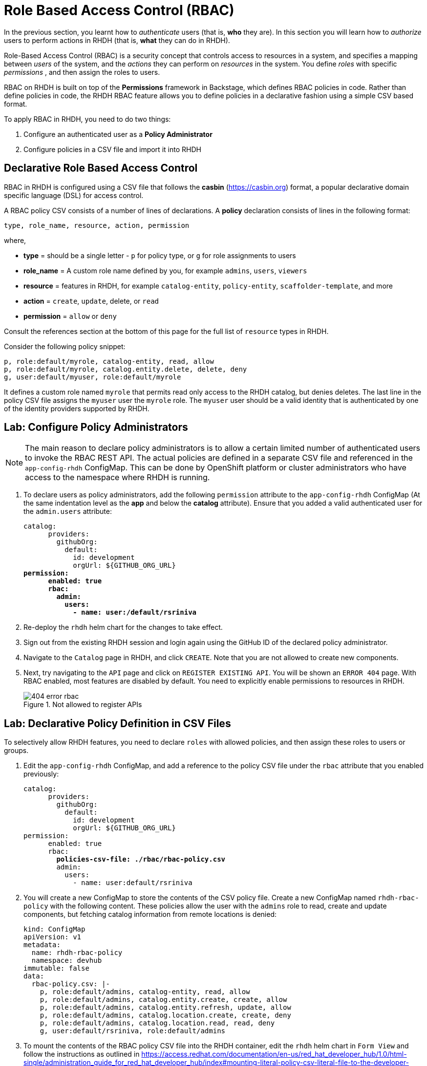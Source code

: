 # Role Based Access Control (RBAC)
:navtitle: Role Based Access Control

In the previous section, you learnt how to _authenticate_ users (that is, *who* they are). In this section you will learn how to _authorize_ users to perform actions in RHDH (that is, *what* they can do in RHDH).

Role-Based Access Control (RBAC) is a security concept that controls access to resources in a system, and specifies a mapping between _users_ of the system, and the _actions_ they can perform on _resources_ in the system. You define _roles_ with specific _permissions_ , and then assign the roles to users.

RBAC on RHDH is built on top of the *Permissions* framework in Backstage, which defines RBAC policies in code. Rather than define policies in code, the RHDH RBAC feature allows you to define policies in a declarative fashion using a simple CSV based format.

To apply RBAC in RHDH, you need to do two things:

. Configure an authenticated user as a *Policy Administrator*
. Configure policies in a CSV file and import it into RHDH

## Declarative Role Based Access Control

RBAC in RHDH is configured using a CSV file that follows the *casbin* (https://casbin.org) format, a popular declarative domain specific language (DSL) for access control.

A RBAC policy CSV consists of a number of lines of declarations. A *policy* declaration consists of lines in the following format:

[source,csv]
----
type, role_name, resource, action, permission
----
where,

* *type* = should be a single letter - `p` for policy type, or `g` for role assignments to users
* *role_name* = A custom role name defined by you, for example `admins`, `users`, `viewers`
* *resource* = features in RHDH, for example `catalog-entity`, `policy-entity`, `scaffolder-template`, and more
* *action* = `create`, `update`, delete, or `read`
* *permission* = `allow` or `deny`

Consult the references section at the bottom of this page for the full list of `resource` types in RHDH.

Consider the following policy snippet:

[source, csv]
----
p, role:default/myrole, catalog-entity, read, allow
p, role:default/myrole, catalog.entity.delete, delete, deny
g, user:default/myuser, role:default/myrole
----

It defines a custom role named `myrole` that permits read only access to the RHDH catalog, but denies deletes. The last line in the policy CSV file assigns the `myuser` user the `myrole` role. The `myuser` user should be a valid identity that is authenticated by one of the identity providers supported by RHDH.

## Lab: Configure Policy Administrators

NOTE: The main reason to declare policy administrators is to allow a certain limited number of authenticated users to invoke the RBAC REST API. The actual policies are defined in a separate CSV file and referenced in the `app-config-rhdh` ConfigMap. This can be done by OpenShift platform or cluster administrators who have access to the namespace where RHDH is running.

. To declare users as policy administrators, add the following `permission` attribute to the `app-config-rhdh` ConfigMap (At the same indentation level as the *app* and below the *catalog* attribute). Ensure that you added a valid authenticated user for the `admin.users` attribute:
+
[subs=+quotes]
----
catalog:
      providers:
        githubOrg:
          default:
            id: development
            orgUrl: ${GITHUB_ORG_URL}
*permission:
      enabled: true
      rbac:
        admin:
          users:
            - name: user:/default/rsriniva*
----

. Re-deploy the `rhdh` helm chart for the changes to take effect.

. Sign out from the existing RHDH session and login again using the GitHub ID of the declared policy administrator.

. Navigate to the `Catalog` page in RHDH, and click `CREATE`. Note that you are not allowed to create new components.

. Next, try navigating to the `API` page and click on `REGISTER EXISTING API`. You will be shown an `ERROR 404` page. With RBAC enabled, most features are disabled by default. You need to explicitly enable permissions to resources in RHDH.
+
image::404-error-rbac.png[title=Not allowed to register APIs]

## Lab: Declarative Policy Definition in CSV Files

To selectively allow RHDH features, you need to declare `roles` with allowed policies, and then assign these roles to users or groups.

. Edit the `app-config-rhdh` ConfigMap, and add a reference to the policy CSV file under the `rbac` attribute that you enabled previously:
+
[subs=+quotes]
----
catalog:
      providers:
        githubOrg:
          default:
            id: development
            orgUrl: ${GITHUB_ORG_URL}
permission:
      enabled: true
      rbac:
        *policies-csv-file: ./rbac/rbac-policy.csv*
        admin:
          users:
            - name: user:default/rsriniva
----

. You will create a new ConfigMap to store the contents of the CSV policy file. Create a new ConfigMap named `rhdh-rbac-policy` with the following content. These policies allow the user with the `admins` role to read, create and update components, but fetching catalog information from remote locations is denied:
+
[subs=+quotes]
----
kind: ConfigMap
apiVersion: v1
metadata:
  name: rhdh-rbac-policy
  namespace: devhub
immutable: false
data:
  rbac-policy.csv: |-
    p, role:default/admins, catalog-entity, read, allow
    p, role:default/admins, catalog.entity.create, create, allow
    p, role:default/admins, catalog.entity.refresh, update, allow
    p, role:default/admins, catalog.location.create, create, deny
    p, role:default/admins, catalog.location.read, read, deny
    g, user:default/rsriniva, role:default/admins
----

. To mount the contents of the RBAC policy CSV file into the RHDH container, edit the `rhdh` helm chart in `Form View` and follow the instructions as outlined in https://access.redhat.com/documentation/en-us/red_hat_developer_hub/1.0/html-single/administration_guide_for_red_hat_developer_hub/index#mounting-literal-policy-csv-literal-file-to-the-developer-hub-helm-chart. Ensure that the paths and name of ConfigMap match your set up.
+
WARNING: Exercise caution when adding new volume mounts and new volumes in the helm chart form view. Do NOT delete the existing volume mounts, otherwise various features and functionality in RHDH will be broken
+
image::container-vol-mounts.png[title=Container Volume Mounts Configuration]
+
image::container-volumes.png[title=Container Volumes Configuration]
+
image::rbac-configmap.png[title=RBAC ConfigMap Configuration]


. Re-deploy the helm chart to re-read the new configuration.

. Sign out and sign in again as the user (the user who was assigned the `admins` role) you mentioned in the policy CSV file. Navigate to the `Catalog` page, and click `CREATE`. Note that you are now allowed to create new components.

. Click `API` and note that you are now allowed to register new APIs.

. Try and register a new API or component by entering `https://github.com/backstage/backstage/blob/master/catalog-info.yaml` into the `Select URL` field, and then click `ANALYZE`. Note that the *deny* policy for `catalog.location` in your RBAC prevents RHDH from fetching the metadata about the component. You will see an error:
+
[subs=+quotes]
----
{"error":{"name":"NotAllowedError","message":""},"request":{"method":"POST","url":"/locations?dryRun=true"},"response":{"statusCode":403}}
----

. Change the `rhdh-rbac-policy` ConfigMap to *allow* `create` and `read` actions for the `catalog.location` resource and re-deploy your helm chart. You should now be able to create new components and the metadata fetches from remote Git repositories should work as before.

. You can experiment with enabling and disabling various components of RHDH by following the permissions guide at https://github.com/janus-idp/backstage-plugins/blob/main/plugins/rbac-backend/docs/permissions.md. Some plugins and their features can be controlled using RBAC.

WARNING: There is a bug in the RBAC system when database persistence is enabled for RBAC. Do not enable the `database` attribute in the rbac `permission` block in `app-config-rhdh`!

WARNING: You may encounter inconsistencies and bugs with RBAC, and policy examples are scarcely documented. There are plans to introduce a web based UI for policy management in future releases of RHDH. It is recommended to keep the RBAC system *disabled* when you trying out features and functionality of RHDH like Software Templates, plugins, Search, and more. Turn it back on only if you know what you are doing and you fully understand the impact of policy files.

## RBAC REST API

RHDH provides an RBAC REST API that you can use to manage the permissions and roles programmatically. This API can be used to automate the maintenance of RHDH permission policies and roles.

You can perform the following actions with the REST API:

* Retrieve information about all permission policies or specific permission policies, or roles
* Create, update, or delete a permission policy or a role
* Retrieve permission policy information about static plugins

WARNING: If RBAC is enabled, you may need to permit actions on the `policy.entity` resource for read, create and update to view and change policies using the REST API. Recall that the default policy is to deny, so you will see HTTP 401 or 403 errors if you make REST calls without policy changes.

Detailed coverage of the REST API is beyond the scope of this course. Consult the references section for more details.

## References
* https://access.redhat.com/documentation/en-us/red_hat_developer_hub/1.0/html-single/administration_guide_for_red_hat_developer_hub/index#con-rbac-overview_admin-rhdh[RBAC in RHDH^]
* https://backstage.io/docs/permissions/overview[Permissions Policy in Backstage^]
* https://access.redhat.com/documentation/en-us/red_hat_developer_hub/1.0/html-single/administration_guide_for_red_hat_developer_hub/index#ref-rbac-rest-api-endpoints_admin-rhdh[RBAC REST API^]
* https://www.youtube.com/watch?v=V8SwbSRE8CQ[Janus IDP Community Meeting - RBAC^]
* https://github.com/janus-idp/backstage-plugins/blob/main/plugins/rbac-backend/docs/apis.md[Janus IDP RBAC REST API^]
* https://github.com/janus-idp/backstage-plugins/blob/main/plugins/rbac-backend/docs/permissions.md[RBAC resource types in RHDH^]